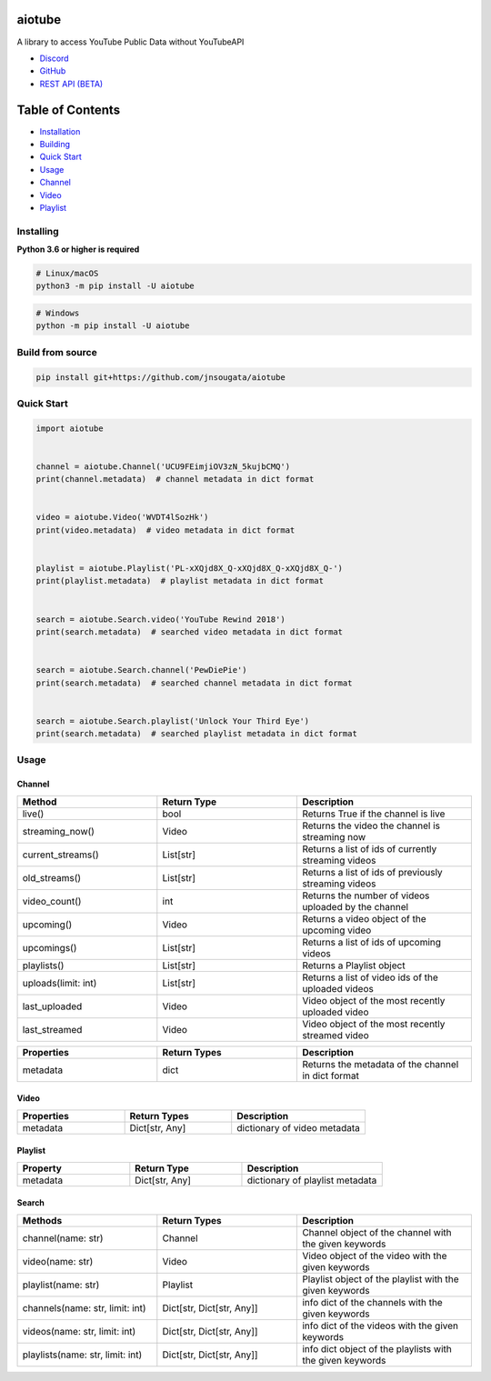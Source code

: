
|Release|

.. |Release| image:: https://github.com/jnsougata/aiotube/actions/workflows/publish.yml/badge.svg
   :target: https://github.com/jnsougata/aiotube/actions/workflows/publish.yml

aiotube
==========

A library to access YouTube Public Data without YouTubeAPI

- `Discord <https://discord.gg/YAFGAaMrTC>`_
- `GitHub <https://github.com/jnsougata/AioTube>`_
- `REST API (BETA) <https://aiotube.deta.dev/>`_

Table of Contents
=================
- `Installation <#installing>`_
- `Building <#build-from-source>`_
- `Quick Start <#quick-start>`_
- `Usage <#usage>`_
- `Channel <#channel>`_
- `Video <#video>`_
- `Playlist <#playlist>`_


Installing
----------

**Python 3.6 or higher is required**

.. code:: sh

    # Linux/macOS
    python3 -m pip install -U aiotube

.. code:: sh

    # Windows
    python -m pip install -U aiotube

Build from source
-----------------

.. code:: sh

    pip install git+https://github.com/jnsougata/aiotube

Quick Start
--------------

.. code:: py

    import aiotube


    channel = aiotube.Channel('UCU9FEimjiOV3zN_5kujbCMQ')
    print(channel.metadata)  # channel metadata in dict format


    video = aiotube.Video('WVDT4lSozHk')
    print(video.metadata)  # video metadata in dict format


    playlist = aiotube.Playlist('PL-xXQjd8X_Q-xXQjd8X_Q-xXQjd8X_Q-')
    print(playlist.metadata)  # playlist metadata in dict format


    search = aiotube.Search.video('YouTube Rewind 2018')
    print(search.metadata)  # searched video metadata in dict format


    search = aiotube.Search.channel('PewDiePie')
    print(search.metadata)  # searched channel metadata in dict format


    search = aiotube.Search.playlist('Unlock Your Third Eye')
    print(search.metadata)  # searched playlist metadata in dict format


Usage
------

Channel
~~~~~~~
.. csv-table::
   :header: "Method", "Return Type", "Description"
   :widths: 80, 80, 100


   "live()", "bool", "Returns True if the channel is live"
   "streaming_now()", "Video", "Returns the video the channel is streaming now"
   "current_streams()", "List[str]", "Returns a list of ids of currently streaming videos"
   "old_streams()", "List[str]", "Returns a list of ids of previously streaming videos"
   "video_count()", "int", "Returns the number of videos uploaded by the channel"
   "upcoming()", "Video", "Returns a video object of the upcoming video"
   "upcomings()", "List[str]", "Returns a list of ids of upcoming videos"
   "playlists()", "List[str]", "Returns a Playlist object"
   "uploads(limit: int)", "List[str]", "Returns a list of video ids of the uploaded videos"
   "last_uploaded", "Video", "Video object of the most recently uploaded video"
   "last_streamed", "Video", "Video object of the most recently streamed video"

.. csv-table::
   :header: "Properties", "Return Types", "Description"
   :widths: 80, 80, 100

   "metadata", "dict", "Returns the metadata of the channel in dict format"


Video
~~~~~
.. csv-table::
   :header: "Properties", "Return Types", "Description"
   :widths: 80, 80, 100

   "metadata", "Dict[str, Any]", "dictionary of video metadata"


Playlist
~~~~~~~~
.. csv-table::
   :header: "Property", "Return Type", "Description"
   :widths: 80, 80, 100

    "metadata", "Dict[str, Any]", "dictionary of playlist metadata"


Search
~~~~~~~~
.. csv-table::
   :header: "Methods", "Return Types", "Description"
   :widths: 80, 80, 100

   "channel(name: str)", "Channel", "Channel object of the channel with the given keywords"
   "video(name: str)", "Video", "Video object of the video with the given keywords"
   "playlist(name: str)", "Playlist", "Playlist object of the playlist with the given keywords"
   "channels(name: str, limit: int)", "Dict[str, Dict[str, Any]]", "info dict of the channels with the given keywords"
   "videos(name: str, limit: int)", "Dict[str, Dict[str, Any]]", "info dict of the videos with the given keywords"
   "playlists(name: str, limit: int)", "Dict[str, Dict[str, Any]]", "info dict object of the playlists with the given keywords"
